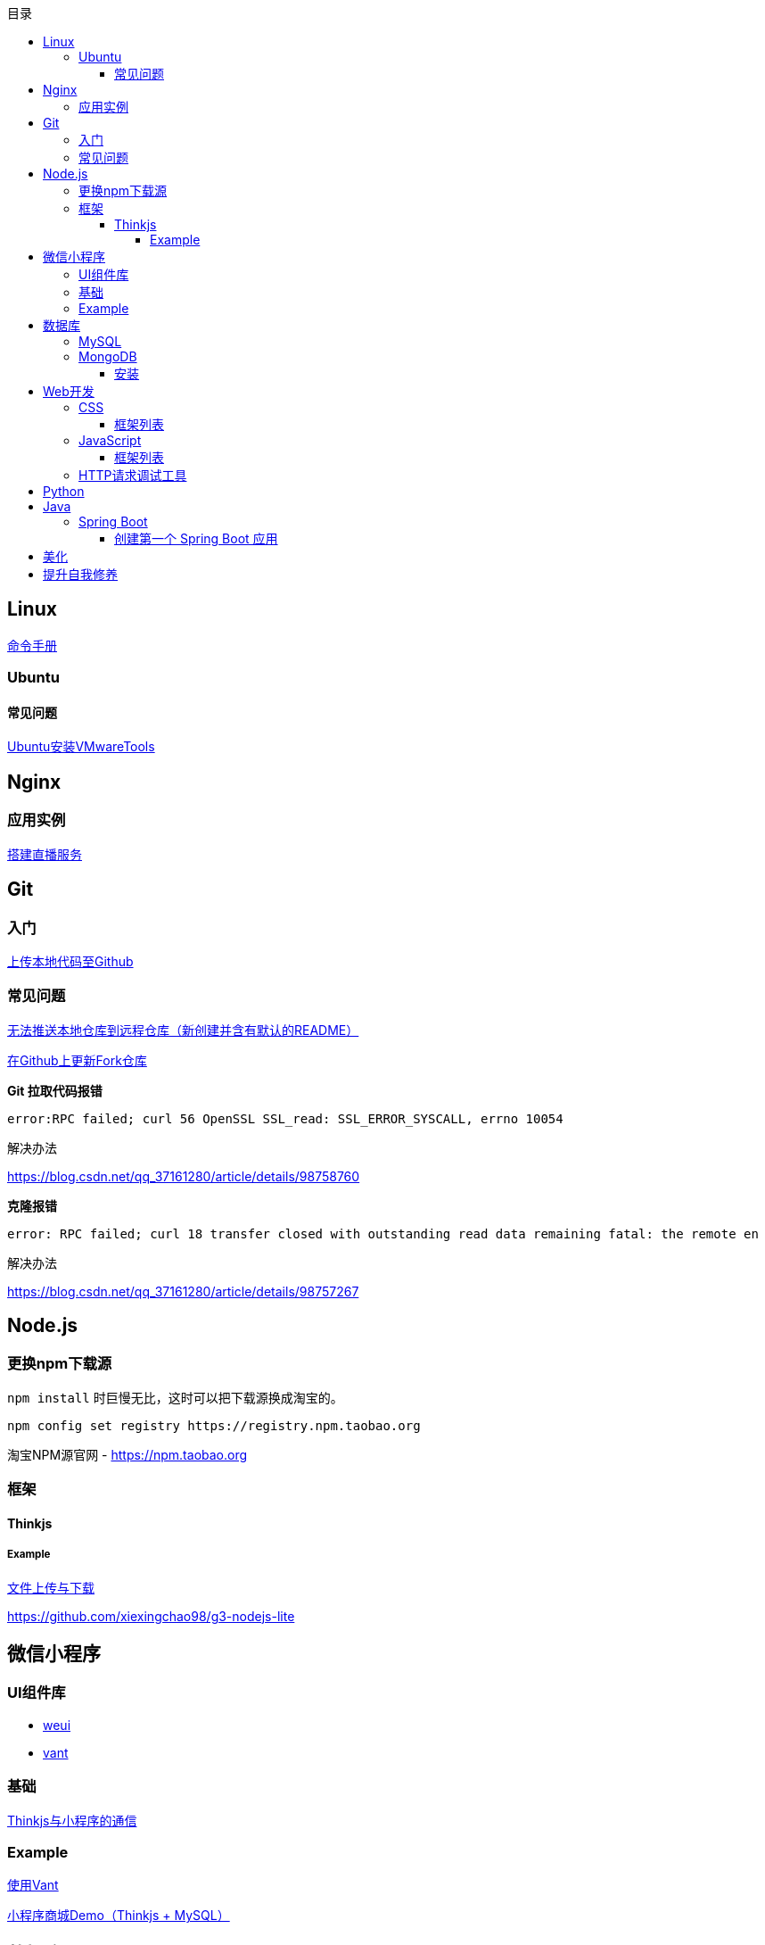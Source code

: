 :toc:
:toclevels: 5
:toc-title: 目录
:imagesdir: ./images

== Linux

https://jaywcjlove.gitee.io/linux-command[命令手册]

=== Ubuntu

==== 常见问题

link:./pages/install-vmwaretools-on-ubuntu.adoc[Ubuntu安装VMwareTools]

== Nginx

=== 应用实例

link:./pages/build-live-service-with-nginx.adoc[搭建直播服务]

== Git

=== 入门

link:./pages/upload-local-code-to-github.adoc[上传本地代码至Github]

=== 常见问题

link:./pages/can-not-push-local-repo-to-remote-repo.adoc[无法推送本地仓库到远程仓库（新创建并含有默认的README）]

link:./pages/update-fork-repository-on-github.adoc[在Github上更新Fork仓库]

*Git 拉取代码报错*

  error:RPC failed; curl 56 OpenSSL SSL_read: SSL_ERROR_SYSCALL, errno 10054

解决办法

https://blog.csdn.net/qq_37161280/article/details/98758760

*克隆报错*

  error: RPC failed; curl 18 transfer closed with outstanding read data remaining fatal: the remote en

解决办法

https://blog.csdn.net/qq_37161280/article/details/98757267


== Node.js

=== 更换npm下载源

`npm install` 时巨慢无比，这时可以把下载源换成淘宝的。

[source,bash]
----
npm config set registry https://registry.npm.taobao.org
----

淘宝NPM源官网 -  https://npm.taobao.org

=== 框架

==== Thinkjs

===== Example

link:./example/file.js[文件上传与下载]

https://github.com/xiexingchao98/g3-nodejs-lite

== 微信小程序

=== UI组件库

* https://github.com/Tencent/weui-wxss[weui]
* https://github.com/youzan/vant[vant]

=== 基础

link:./pages/communication-between-miniprogram-and-thinkjs.adoc[Thinkjs与小程序的通信]

=== Example

link:./pages/use-vant.adoc[使用Vant]


https://juejin.im/entry/5af1b16d6fb9a07aca7a20d3[小程序商城Demo（Thinkjs + MySQL）]

== 数据库

=== MySQL

安装

link:./pages/install-mysql57-on-windows-with-zip-package.adoc[在Windows下安装MySQL(zip格式安装包)]

常见问题

link:./pages/ways-to-resolve-encoding-error-in-mysql.adoc[解决MySQL中编码错误的方法]

其它

link:./pages/quick-refrence-of-mysql-command.adoc[MySQL常见命令快速参考]

=== MongoDB

==== 安装

*CentOS*

官方文档

https://docs.mongodb.com/manual/tutorial/install-mongodb-on-red-hat/

[.line-through]#https://docs.mongodb.com/manual/tutorial/install-mongodb-on-amazon/#

经验总结

link:./pages/install-mongodb-on-centos-cx.adoc[在CentOS上安装MongoDB<@WhiteLie1>]

== Web开发

推荐网站：

https://developer.mozilla.org/zh-CN[Mozillia Developer Network]

=== CSS

==== 框架列表

. https://getbootstrap.com/[BootStrap]
. https://bulma.io/[Bulma]
. https://picturepan2.github.io/spectre/[Spectre]

=== JavaScript

==== 框架列表

. https://cn.vuejs.org/[Vue.js]

link:./pages/be-careful-when-using-strict-operator.adoc[使用严格运算符时请小心]

[TIP]
====
键值的名称一致时，可简写。

[source, js]
----
let userID = 1
let data1 = { userID: userID }    // { userID: 1 }
let data2 = { userID }    // 简写形式，效果与上面相同
----

反引号（`）中可引用变量。

[source, js]
----
let str1 = 'world'
let str2 = 'hello ' + `${str1}`    // result: 'hello world'
----

====

=== HTTP请求调试工具

客户端软件：Postman

浏览器插件：RESTED（支持Chrome，Firefox）


== Python

*工欲善其事，必先利其器，* https://www.cnblogs.com/liangmingshen/p/9297381.html[PyCharm快捷键大全]

link:./pages/python-basic-knowledge.adoc[1.Python入门了解]

link:./pages/list-and-tuple-Detailed-use-cases.adoc[2.Python基础]

link:./pages/python_object_oriented.adoc[3.Python面向对象]

== Java

=== Spring Boot

==== 创建第一个 Spring Boot 应用

[NOTE]
====
请确保你的电脑安装了 JDK
====

这里我们使用 Gradle 搭配 IntelliJ IDEA 来构建应用。

1. Create New Project，应用类型中选择 Spring Initializer
2. Project 信息填写界面中，Type 选择 Gradle Project
3. Dependencies 中选择 Web ，右侧依赖列表中 选择 Spring Web Starter

然后 IntelliJ IDEA 会提示设置从 Gradle 导入模块的配置。

只需要开启自动导入和勾选使用本地 Gradle 即可。

项目创建完毕后，IntelliJ IDEA 会开始自动下载相关文件，但是 maven repo 在国内访问过慢，我们需要将它更换为国内阿里 maven repo 地址。

.build.gradle
....
repositories {
    maven {
        url "https://maven.aliyun.com/repository/central"
    }
    mavenLocal()
    mavenCentral()
}
....

然后在右侧边栏中打开 Gradle 管理面板，在项目名上右键，选择刷新 Gradle 项目即可。

== 美化

Windows 下 CMD 和 PowerShell 推荐使用 http://www.downcc.com/font/17200.html[Microsoft Yahei Mono] 字体。

Git bash 可以使用 https://github.com/tonsky/FiraCode/releases[Fira Code] 字体。

VS Code 下推荐 Material Theme，Atom One Dark 之类的主题。

== 提升自我修养

https://github.com/tangx/Stop-Ask-Questions-The-Stupid-Ways[《别像弱智一样提问》]

https://github.com/ryanhanwu/How-To-Ask-Questions-The-Smart-Way/blob/master/README-zh_CN.md[《提问的智慧》]

https://www.zhihu.com/question/60809486[《有哪些看似很傻，实则很聪明的行为？》]
